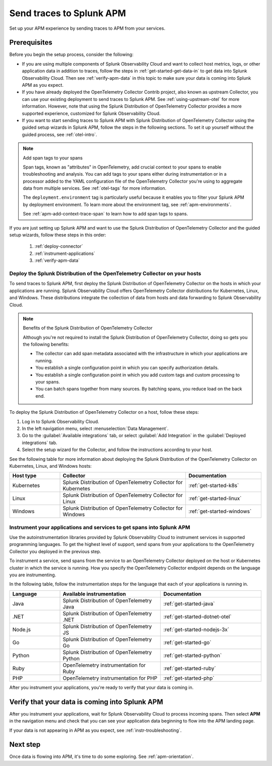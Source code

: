.. _apm-gdi:

**************************
Send traces to Splunk APM
**************************

.. meta::
   :description: Learn how to send traces to Splunk APM and begin monitoring application performance.

Set up your APM experience by sending traces to APM from your services.

Prerequisites
===============

Before you begin the setup process, consider the following:

* If you are using multiple components of Splunk Observability Cloud and want to collect host metrics, logs, or other application data in addition to traces, follow the steps in :ref:`get-started-get-data-in` to get data into Splunk Observability Cloud. Then see :ref:`verify-apm-data` in this topic to make sure your data is coming into Splunk APM as you expect.

* If you have already deployed the OpenTelemetry Collector Contrib project, also known as upstream Collector, you can use your existing deployment to send traces to Splunk APM. See :ref:`using-upstream-otel` for more information. However, note that using the Splunk Distribution of OpenTelemetry Collector provides a more supported experience, customized for Splunk Observability Cloud.

* If you want to start sending traces to Splunk APM with Splunk Distribution of OpenTelemetry Collector using the guided setup wizards in Splunk APM, follow the steps in the following sections. To set it up yourself without the guided process, see :ref:`otel-intro`.

.. note:: Add span tags to your spans

  Span tags, known as "attributes" in OpenTelemetry, add crucial context to your spans to enable troubleshooting and analysis. You can add tags to your spans either during instrumentation or in a processor added to the YAML configuration file of the OpenTelemetry Collector you're using to aggregate data from multiple services. See :ref:`otel-tags` for more information.
  
  The ``deployment.environment`` tag is particularly useful because it enables you to filter your Splunk APM by deployment environment. To learn more about the environment tag, see :ref:`apm-environments`.
  
  See :ref:`apm-add-context-trace-span` to learn how to add span tags to spans.

If you are just setting up Splunk APM and want to use the Splunk Distribution of OpenTelemetry Collector and the guided setup wizards, follow these steps in this order:

  1. :ref:`deploy-connector`
  2. :ref:`instrument-applications`
  3. :ref:`verify-apm-data`


.. _deploy-connector:

Deploy the Splunk Distribution of the OpenTelemetry Collector on your hosts
--------------------------------------------------------------------------------------------------

To send traces to Splunk APM, first deploy the Splunk Distribution of OpenTelemetry Collector on the hosts in which your applications are running. Splunk Observability Cloud offers OpenTelemetry Collector distributions for Kubernetes, Linux, and Windows. These distributions integrate the collection of data from hosts and data forwarding to Splunk Observability Cloud.

.. note:: Benefits of the Splunk Distribution of OpenTelemetry Collector

  Although you're not required to install the Splunk Distribution of OpenTelemetry Collector, doing so gets you the following benefits:

  - The collector can add span metadata associated with the infrastructure in which your applications are running.
  - You establish a single configuration point in which you can specify authorization details.
  - You establish a single configuration point in which you add custom tags and custom processing to your spans.
  - You can batch spans together from many sources. By batching spans, you reduce load on the back end.

To deploy the Splunk Distribution of OpenTelemetry Collector on a host, follow these steps:

#. Log in to Splunk Observability Cloud.
#. In the left navigation menu, select :menuselection:`Data Management`.
#. Go to the :guilabel:`Available integrations` tab, or select :guilabel:`Add Integration` in the :guilabel:`Deployed integrations` tab.
#. Select the setup wizard for the Collector, and follow the instructions according to your host.

See the following table for more information about deploying the Splunk Distribution of the OpenTelemetry Collector on Kubernetes, Linux, and Windows hosts:

.. list-table::
   :header-rows: 1
   :widths: 20, 50, 30

   * - :strong:`Host type`
     - :strong:`Collector`
     - :strong:`Documentation`

   * - Kubernetes
     - Splunk Distribution of OpenTelemetry Collector for Kubernetes
     - :ref:`get-started-k8s`

   * - Linux
     - Splunk Distribution of OpenTelemetry Collector for Linux
     - :ref:`get-started-linux`

   * - Windows
     - Splunk Distribution of OpenTelemetry Collector for Windows
     - :ref:`get-started-windows`

.. _instrument-applications:

Instrument your applications and services to get spans into Splunk APM
-------------------------------------------------------------------------------

Use the autoinstrumentation libraries provided by Splunk Observability Cloud to instrument services in supported programming languages. To get the highest level of support, send spans from your applications to the OpenTelemetry Collector you deployed in the previous step.

To instrument a service, send spans from the service to an OpenTelemetry Collector deployed on the host or Kubernetes cluster in which the service is running. How you specify the OpenTelemetry Collector endpoint depends on the language you are instrumenting.

In the following table, follow the instrumentation steps for the language that each of your applications is running in.

.. list-table::
   :header-rows: 1
   :widths: 20, 40, 40

   * - :strong:`Language`
     - :strong:`Available instrumentation`
     - :strong:`Documentation`

   * - Java
     - Splunk Distribution of OpenTelemetry Java
     - :ref:`get-started-java`

   * - .NET
     - Splunk Distribution of OpenTelemetry .NET
     - :ref:`get-started-dotnet-otel`

   * - Node.js
     - Splunk Distribution of OpenTelemetry JS
     - :ref:`get-started-nodejs-3x`

   * - Go
     - Splunk Distribution of OpenTelemetry Go
     - :ref:`get-started-go`

   * - Python
     - Splunk Distribution of OpenTelemetry Python
     - :ref:`get-started-python`

   * - Ruby
     - OpenTelemetry instrumentation for Ruby
     - :ref:`get-started-ruby`

   * - PHP
     - OpenTelemetry instrumentation for PHP
     - :ref:`get-started-php`


After you instrument your applications, you're ready to verify that your data is coming in.

.. _verify-apm-data:

Verify that your data is coming into Splunk APM
=========================================================

After you instrument your applications, wait for Splunk Observability Cloud to process incoming spans. Then select :strong:`APM` in the navigation menu and check that you can see your application data beginning to flow into the APM landing page.

If your data is not appearing in APM as you expect, see :ref:`instr-troubleshooting`.

Next step
===========

Once data is flowing into APM, it's time to do some exploring. See :ref:`apm-orientation`.
